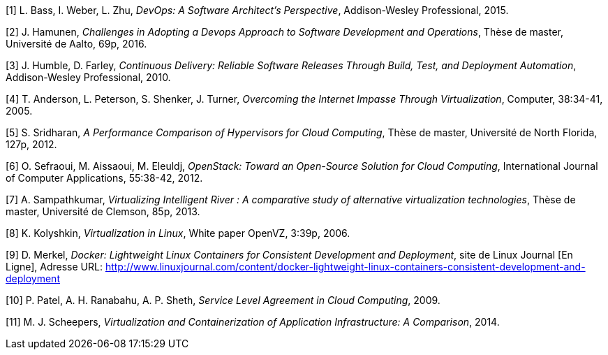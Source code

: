 [1] L. Bass, I. Weber, L. Zhu, _DevOps: A Software Architect's Perspective_, Addison-Wesley Professional, 2015.

[2] J. Hamunen, _Challenges in Adopting a Devops Approach to Software Development and Operations_, Thèse de master, Université de Aalto, 69p, 2016.

[3] J. Humble, D. Farley, _Continuous Delivery: Reliable Software Releases Through Build, Test, and Deployment Automation_, Addison-Wesley Professional, 2010.

[4] T. Anderson, L. Peterson, S. Shenker, J.  Turner, _Overcoming the Internet Impasse Through Virtualization_, Computer, 38:34-41, 2005.

[5] S. Sridharan, _A Performance Comparison of Hypervisors for Cloud Computing_, Thèse de master, Université de North Florida, 127p, 2012.

[6] O. Sefraoui, M. Aissaoui, M. Eleuldj, _OpenStack: Toward an Open-Source Solution for Cloud Computing_, International Journal of Computer Applications, 55:38-42, 2012.

[7] A. Sampathkumar, _Virtualizing Intelligent River : A comparative study of alternative virtualization technologies_, Thèse de master, Université de Clemson, 85p, 2013.

[8] K. Kolyshkin, _Virtualization in Linux_, White paper OpenVZ, 3:39p, 2006.

[9] D. Merkel, _Docker: Lightweight Linux Containers for Consistent Development and Deployment_, site de Linux Journal [En Ligne], Adresse URL: http://www.linuxjournal.com/content/docker-lightweight-linux-containers-consistent-development-and-deployment

[10] P. Patel, A. H. Ranabahu, A. P. Sheth, _Service Level Agreement in Cloud Computing_, 2009.

[11] M. J. Scheepers, _Virtualization and Containerization of Application Infrastructure: A Comparison_, 2014.
